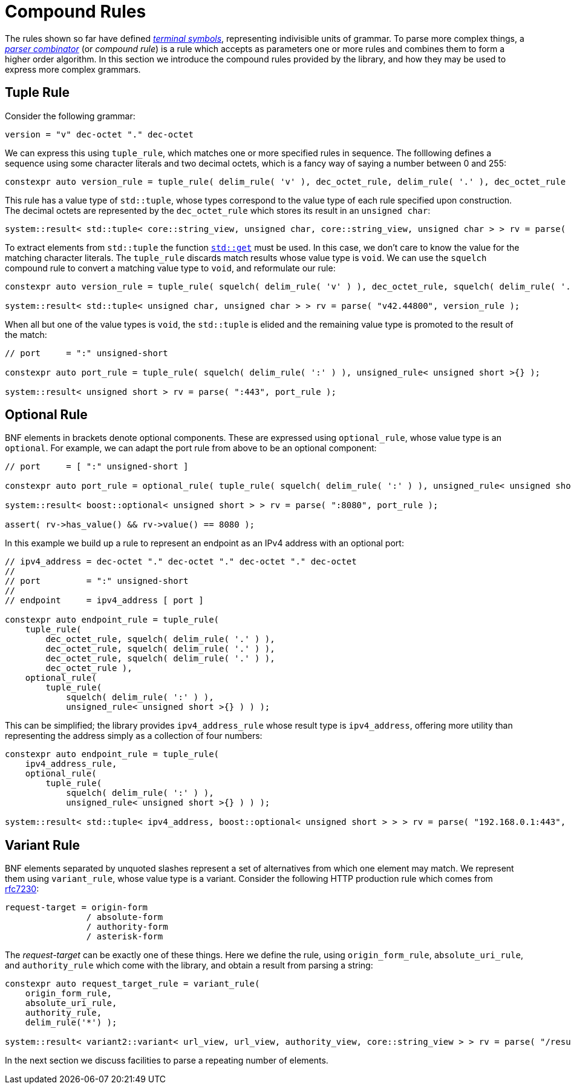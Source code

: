 //
// Copyright (c) 2023 Alan de Freitas (alandefreitas@gmail.com)
//
// Distributed under the Boost Software License, Version 1.0. (See accompanying
// file LICENSE_1_0.txt or copy at https://www.boost.org/LICENSE_1_0.txt)
//
// Official repository: https://github.com/boostorg/url
//


= Compound Rules

The rules shown so far have defined
https://en.wikipedia.org/wiki/Terminal_and_nonterminal_symbols[__terminal symbols__,window=blank_],
representing indivisible units of grammar. To parse more
complex things, a
https://en.wikipedia.org/wiki/Parser_combinator[__parser combinator__,window=blank_]
(or __compound rule__) is a rule which accepts as parameters one
or more rules and combines them to form a higher order algorithm.
In this section we introduce the compound rules provided by the
library, and how they may be used to express more complex grammars.



== Tuple Rule

Consider the following grammar:

[source,cpp]
----
version = "v" dec-octet "." dec-octet
----


We can express this using `tuple_rule`, which matches one
or more specified rules in sequence. The folllowing defines
a sequence using some character literals and two decimal octets,
which is a fancy way of saying a number between 0 and 255:

// code_grammar_3_1
[source,cpp]
----
constexpr auto version_rule = tuple_rule( delim_rule( 'v' ), dec_octet_rule, delim_rule( '.' ), dec_octet_rule );
----


This rule has a value type of `std::tuple`, whose types correspond
to the value type of each rule specified upon construction. The decimal
octets are represented by the `dec_octet_rule` which stores its
result in an `unsigned char`:

// code_grammar_3_2
[source,cpp]
----
system::result< std::tuple< core::string_view, unsigned char, core::string_view, unsigned char > > rv = parse( "v42.44800", version_rule );
----


To extract elements from `std::tuple` the function https://en.cppreference.com/w/cpp/utility/tuple/get[`std::get`,window=blank_]
must be used. In this case, we don't care to know the value for
the matching character literals. The `tuple_rule` discards match
results whose value type is `void`. We can use the `squelch`
compound rule to convert a matching value type to `void`, and
reformulate our rule:

// code_grammar_3_3
[source,cpp]
----
constexpr auto version_rule = tuple_rule( squelch( delim_rule( 'v' ) ), dec_octet_rule, squelch( delim_rule( '.' ) ), dec_octet_rule );

system::result< std::tuple< unsigned char, unsigned char > > rv = parse( "v42.44800", version_rule );
----


When all but one of the value types is `void`, the `std::tuple` is
elided and the remaining value type is promoted to the result of
the match:

// code_grammar_3_4
[source,cpp]
----
// port     = ":" unsigned-short

constexpr auto port_rule = tuple_rule( squelch( delim_rule( ':' ) ), unsigned_rule< unsigned short >{} );

system::result< unsigned short > rv = parse( ":443", port_rule );
----




== Optional Rule

BNF elements in brackets denote optional components. These are
expressed using `optional_rule`, whose value type is an
`optional`. For example, we can adapt the port rule from
above to be an optional component:

// code_grammar_3_5
[source,cpp]
----
// port     = [ ":" unsigned-short ]

constexpr auto port_rule = optional_rule( tuple_rule( squelch( delim_rule( ':' ) ), unsigned_rule< unsigned short >{} ) );

system::result< boost::optional< unsigned short > > rv = parse( ":8080", port_rule );

assert( rv->has_value() && rv->value() == 8080 );
----


In this example we build up a rule to represent an
endpoint as an IPv4 address with an optional port:

// code_grammar_3_6
[source,cpp]
----
// ipv4_address = dec-octet "." dec-octet "." dec-octet "." dec-octet
//
// port         = ":" unsigned-short
//
// endpoint     = ipv4_address [ port ]

constexpr auto endpoint_rule = tuple_rule(
    tuple_rule(
        dec_octet_rule, squelch( delim_rule( '.' ) ),
        dec_octet_rule, squelch( delim_rule( '.' ) ),
        dec_octet_rule, squelch( delim_rule( '.' ) ),
        dec_octet_rule ),
    optional_rule(
        tuple_rule(
            squelch( delim_rule( ':' ) ),
            unsigned_rule< unsigned short >{} ) ) );
----


This can be simplified; the library provides `ipv4_address_rule`
whose result type is `ipv4_address`, offering more utility
than representing the address simply as a collection of four numbers:

// code_grammar_3_7
[source,cpp]
----
constexpr auto endpoint_rule = tuple_rule(
    ipv4_address_rule,
    optional_rule(
        tuple_rule(
            squelch( delim_rule( ':' ) ),
            unsigned_rule< unsigned short >{} ) ) );

system::result< std::tuple< ipv4_address, boost::optional< unsigned short > > > rv = parse( "192.168.0.1:443", endpoint_rule );
----




== Variant Rule

BNF elements separated by unquoted slashes represent a set
of alternatives from which one element may match. We represent
them using `variant_rule`, whose value type is a variant.
Consider the following HTTP production rule which comes from
https://datatracker.ietf.org/doc/html/rfc7230#section-5.3"[rfc7230,window=blank_]:

[source,cpp]
----
request-target = origin-form
                / absolute-form
                / authority-form
                / asterisk-form
----


The __request-target__ can be exactly one of these things. Here we
define the rule, using `origin_form_rule`, `absolute_uri_rule`,
and `authority_rule` which come with the library, and obtain
a result from parsing a string:

// code_grammar_3_8
[source,cpp]
----
constexpr auto request_target_rule = variant_rule(
    origin_form_rule,
    absolute_uri_rule,
    authority_rule,
    delim_rule('*') );

system::result< variant2::variant< url_view, url_view, authority_view, core::string_view > > rv = parse( "/results.htm?page=4", request_target_rule );
----


In the next section we discuss facilities to parse a
repeating number of elements.




